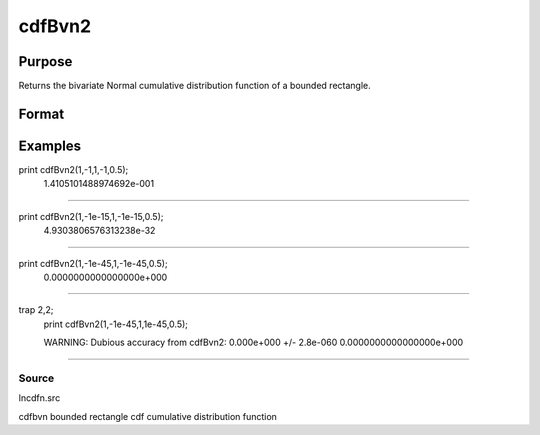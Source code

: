 
cdfBvn2
==============================================

Purpose
----------------

Returns the bivariate Normal cumulative distribution function of a bounded rectangle.

Format
----------------
.. function:: cdfBvn2(h,  dh,  k,  dk, r)

    :param h: starting points of integration for variable 1.
    :type h: Nx1 vector

    :param dh: increments for variable 1.
    :type dh: Nx1 vector

    :param k: starting points of integration for variable 2.
    :type k: Nx1 vector

    :param dk: increments for variable 2.
    :type dk: Nx1 vector

    :param r: correlation coefficients between the two variables.
    :type r: Nx1 vector

    :returns: y (*Nx1 vector*), the integral over the rectangle bounded by h, h + dh,
        k, and k + dk of the standardized bivariate Normal distribution.

Examples
----------------

print  cdfBvn2(1,-1,1,-1,0.5);
   1.4105101488974692e-001
+++++++++++++++++++++++++++++++++++++++++++++++++++++++++

print cdfBvn2(1,-1e-15,1,-1e-15,0.5);
   4.9303806576313238e-32
+++++++++++++++++++++++++++++++++++++++++++++++++++++++++++++++

print  cdfBvn2(1,-1e-45,1,-1e-45,0.5);
   0.0000000000000000e+000
+++++++++++++++++++++++++++++++++++++++++++++++++++++++++++++++++

trap 2,2;
  print cdfBvn2(1,-1e-45,1,1e-45,0.5);

  WARNING: Dubious accuracy from cdfBvn2:
  0.000e+000 +/- 2.8e-060
  0.0000000000000000e+000
+++++++++++++++++++++++++++++++++++++++++++++++++++++++++++++++++++++++++++++++++++++++++++++++++++++++++++++++++++++++++++++++++++++++++++++++

Source
++++++

lncdfn.src

.. seealso:: Functions :func:`cdfBvn2e`, :func:`lncdfbvn2`

cdfbvn bounded rectangle cdf cumulative distribution function
